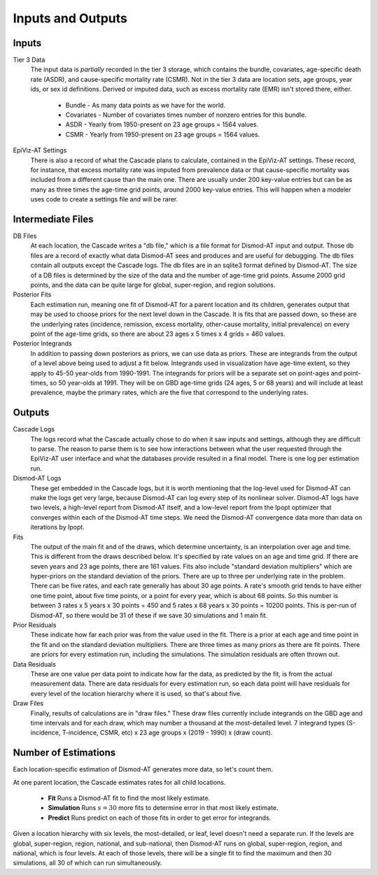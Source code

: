 .. _inputs-and-outputs:

Inputs and Outputs
==================

Inputs
------

Tier 3 Data
  The input data is *partially* recorded in the tier 3 storage, which contains
  the bundle, covariates, age-specific death rate (ASDR), and cause-specific mortality
  rate (CSMR). Not in the tier 3 data are location sets, age groups, year ids, or
  sex id definitions. Derived or imputed data, such as excess mortality rate (EMR)
  isn't stored there, either.

   * Bundle - As many data points as we have for the world.
   * Covariates - Number of covariates times number of nonzero entries for this bundle.
   * ASDR - Yearly from 1950-present on 23 age groups = 1564 values.
   * CSMR - Yearly from 1950-present on 23 age groups = 1564 values.

EpiViz-AT Settings
  There is also a record of what the Cascade plans to calculate,
  contained in the EpiViz-AT settings. These record, for instance, that
  excess mortality rate was imputed from prevalence data or that cause-specific
  mortality was included from a different cause than the main one.
  There are usually under 200 key-value entries but can be as many as
  three times the age-time grid points, around 2000 key-value entries.
  This will happen when a modeler uses
  code to create a settings file and will be rarer.

Intermediate Files
------------------

DB Files
  At each location, the Cascade writes a "db file,"
  which is a file format for Dismod-AT input and output. Those db files
  are a record of exactly what data Dismod-AT sees and produces and are useful
  for debugging. The db files contain all outputs except the Cascade logs.
  The db files are in an sqlite3 format defined by Dismod-AT.
  The size of a DB files is determined by the size of the data and the
  number of age-time grid points. Assume 2000 grid points, and the data
  can be quite large for global, super-region, and region solutions.

Posterior Fits
  Each estimation run, meaning one fit of Dismod-AT for a parent location
  and its children, generates output that may be used to choose priors
  for the next level down in the Cascade. It is fits that are passed down,
  so these are the underlying rates (incidence, remission, excess mortality,
  other-cause mortality, initial prevalence) on every point of the age-time
  grids, so there are about 23 ages x 5 times x 4 grids = 460 values.

Posterior Integrands
  In addition to passing down posteriors as priors, we can use data as priors.
  These are integrands from the output of a level above being used to adjust
  a fit below. Integrands used in visualization have age-time extent, so they
  apply to 45-50 year-olds from 1990-1991. The integrands for priors will be
  a separate set on point-ages and point-times, so 50 year-olds at 1991.
  They will be on GBD age-time grids (24 ages, 5 or 68 years)
  and will include at least prevalence, maybe the primary rates, which are
  the five that correspond to the underlying rates.

Outputs
-------

Cascade Logs
  The logs record what the Cascade actually chose to do when it saw
  inputs and settings, although they are difficult to parse. The reason
  to parse them is to see how interactions between what the user requested
  through the EpiViz-AT user interface and what the databases provide resulted
  in a final model. There is one log per estimation run.

Dismod-AT Logs
  These get embedded in the Cascade logs, but it is worth mentioning that
  the log-level used for Dismod-AT can make the logs get very large,
  because Dismod-AT can log every step of its nonlinear solver. Dismod-AT
  logs have two levels, a high-level report from Dismod-AT itself, and
  a low-level report from the Ipopt optimizer that converges within each
  of the Dismod-AT time steps. We need the Dismod-AT convergence data more
  than data on iterations by Ipopt.

Fits
  The output of the main fit and of the draws, which determine uncertainty,
  is an interpolation over age and time. This is different from the draws
  described below. It's specified by rate values on an age and time grid.
  If there are seven years and 23 age points, there are 161 values.
  Fits also include "standard deviation multipliers" which are hyper-priors
  on the standard deviation of the priors. There are up to three per
  underlying rate in the problem. There can be five rates, and each rate
  generally has about 30 age points. A rate's smooth grid tends to have
  either one time point, about five time points, or
  a point for every year, which is about 68 points. So this number is
  between 3 rates x 5 years x 30 points = 450 and 5 rates x 68 years
  x 30 points = 10200 points. This is per-run of Dismod-AT, so there would
  be 31 of these if we save 30 simulations and 1 main fit.

Prior Residuals
  These indicate how far each prior was from the value used in the fit.
  There is a prior at each age and time point in the fit and on the
  standard deviation multipliers. There are three times as many priors
  as there are fit points. There are priors for every estimation run,
  including the simulations. The simulation residuals are often thrown out.

Data Residuals
  These are one value per data point to indicate how far the data, as
  predicted by the fit, is from the actual measurement data. There are data
  residuals for every estimation run, so each data point will have residuals
  for every level of the location hierarchy where it is used, so that's about
  five.

Draw Files
  Finally, results of calculations are in "draw files." These draw files
  currently include integrands on the GBD age and time intervals and for each
  draw, which may number a thousand at the most-detailed level.
  7 integrand types (S-incidence, T-incidence,
  CSMR, etc) x 23 age groups x (2019 - 1990) x (draw count).


Number of Estimations
---------------------

Each location-specific estimation of Dismod-AT generates more data, so let's
count them.

At one parent location, the Cascade estimates rates for all child locations.

 *  **Fit** Runs a Dismod-AT fit to find the most likely estimate.
 *  **Simulation** Runs :math:`s=30` more fits to determine error in that most likely estimate.
 *  **Predict** Runs predict on each of those fits in order to get error for integrands.

Given a location hierarchy with six levels, the most-detailed, or leaf, level
doesn't need a separate run. If the levels are global, super-region, region,
national, and sub-national, then Dismod-AT runs on global, super-region, region,
and national, which is four levels. At each of those levels, there will be
a single fit to find the maximum and then 30 simulations, all 30 of which
can run simultaneously.

